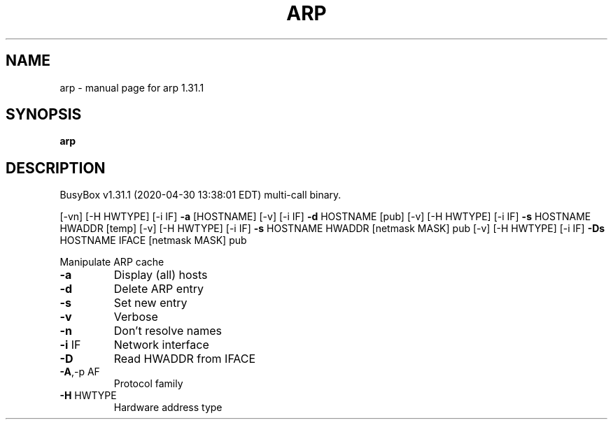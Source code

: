 .\" DO NOT MODIFY THIS FILE!  It was generated by help2man 1.47.8.
.TH ARP "1" "April 2020" "Fidelix 1.0" "User Commands"
.SH NAME
arp \- manual page for arp 1.31.1
.SH SYNOPSIS
.B arp

.SH DESCRIPTION
BusyBox v1.31.1 (2020\-04\-30 13:38:01 EDT) multi\-call binary.
.PP
[\-vn]   [\-H HWTYPE] [\-i IF] \fB\-a\fR [HOSTNAME]
[\-v]                [\-i IF] \fB\-d\fR HOSTNAME [pub]
[\-v]    [\-H HWTYPE] [\-i IF] \fB\-s\fR HOSTNAME HWADDR [temp]
[\-v]    [\-H HWTYPE] [\-i IF] \fB\-s\fR HOSTNAME HWADDR [netmask MASK] pub
[\-v]    [\-H HWTYPE] [\-i IF] \fB\-Ds\fR HOSTNAME IFACE [netmask MASK] pub
.PP
Manipulate ARP cache
.TP
\fB\-a\fR
Display (all) hosts
.TP
\fB\-d\fR
Delete ARP entry
.TP
\fB\-s\fR
Set new entry
.TP
\fB\-v\fR
Verbose
.TP
\fB\-n\fR
Don't resolve names
.TP
\fB\-i\fR IF
Network interface
.TP
\fB\-D\fR
Read HWADDR from IFACE
.TP
\fB\-A\fR,\-p AF
Protocol family
.TP
\fB\-H\fR HWTYPE
Hardware address type
